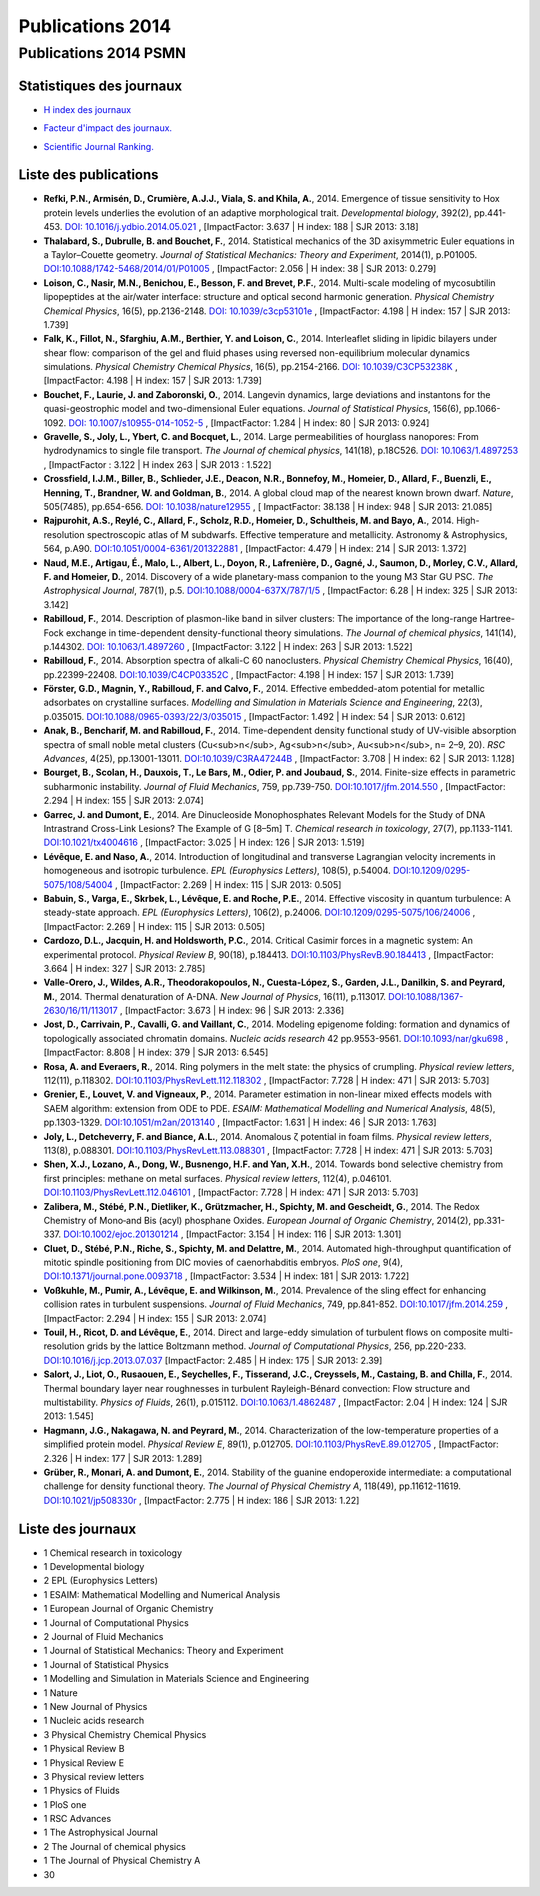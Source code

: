 .. _publications2014:

Publications 2014
=================

Publications 2014 PSMN
----------------------

Statistiques des journaux
~~~~~~~~~~~~~~~~~~~~~~~~~

.. container:: d-flex

    .. container::

        * `H index des journaux <http://www.scimagojr.com/help.php#rank_journals>`_

        .. image:: ../../_static/img_publications/plot_2014_hindex-1.png
            :alt: Graphique plot_2014_hindex-1

    .. container::

        * `Facteur d'impact des journaux. <https://www.scijournal.org/>`_

        .. image:: ../../_static/img_publications/plot_2014_if-1.png
            :alt: Graphique plot_2014_if-1

    .. container::

        * `Scientific Journal Ranking. <http://www.scimagojr.com/help.php#rank_journals>`_

        .. image:: ../../_static/img_publications/plot_2014_sjr-1.png
            :alt: Graphique plot_2014_sjr-1

Liste des publications
~~~~~~~~~~~~~~~~~~~~~~

* **Refki, P.N., Armisén, D., Crumière, A.J.J., Viala, S. and Khila, A.**, 2014. Emergence of tissue sensitivity to Hox protein levels underlies the evolution of an adaptive morphological trait. *Developmental biology*, 392(2), pp.441-453. `DOI: 10.1016/j.ydbio.2014.05.021 <http://www.sciencedirect.com/science/article/pii/S0012160614002772>`_ , [ImpactFactor: 3.637 | H index: 188 | SJR 2013: 3.18]

* **Thalabard, S., Dubrulle, B. and Bouchet, F.**, 2014. Statistical mechanics of the 3D axisymmetric Euler equations in a Taylor–Couette geometry. *Journal of Statistical Mechanics: Theory and Experiment*, 2014(1), p.P01005. `DOI:10.1088/1742-5468/2014/01/P01005 <http://iopscience.iop.org/article/10.1088/1742-5468/2014/01/P01005/meta>`_ , [ImpactFactor: 2.056 | H index: 38 | SJR 2013: 0.279]

* **Loison, C., Nasir, M.N., Benichou, E., Besson, F. and Brevet, P.F.**, 2014. Multi-scale modeling of mycosubtilin lipopeptides at the air/water interface: structure and optical second harmonic generation. *Physical Chemistry Chemical Physics*, 16(5), pp.2136-2148. `DOI: 10.1039/c3cp53101e <http://pubs.rsc.org/en/Content/ArticleLanding/2014/CP/C3CP53101E#!divAbstract>`_ , [ImpactFactor: 4.198 | H index: 157 | SJR 2013: 1.739]

* **Falk, K., Fillot, N., Sfarghiu, A.M., Berthier, Y. and Loison, C.**, 2014. Interleaflet sliding in lipidic bilayers under shear flow: comparison of the gel and fluid phases using reversed non-equilibrium molecular dynamics simulations. *Physical Chemistry Chemical Physics*, 16(5), pp.2154-2166. `DOI: 10.1039/C3CP53238K <http://pubs.rsc.org/en/Content/ArticleLanding/2014/CP/C3CP53238K#!divAbstract>`_ , [ImpactFactor: 4.198 | H index: 157 | SJR 2013: 1.739]

* **Bouchet, F., Laurie, J. and Zaboronski, O.**, 2014. Langevin dynamics, large deviations and instantons for the quasi-geostrophic model and two-dimensional Euler equations. *Journal of Statistical Physics*, 156(6), pp.1066-1092. `DOI: 10.1007/s10955-014-1052-5 <https://link.springer.com/article/10.1007/s10955-014-1052-5>`_ , [ImpactFactor: 1.284 | H index: 80 | SJR 2013: 0.924]

* **Gravelle, S., Joly, L., Ybert, C. and Bocquet, L.**, 2014. Large permeabilities of hourglass nanopores: From hydrodynamics to single file transport. *The Journal of chemical physics*, 141(18), p.18C526. `DOI: 10.1063/1.4897253 <http://aip.scitation.org/doi/abs/10.1063/1.4897253>`_ , [ImpactFactor : 3.122 | H index 263 | SJR 2013 : 1.522]

* **Crossfield, I.J.M., Biller, B., Schlieder, J.E., Deacon, N.R., Bonnefoy, M., Homeier, D., Allard, F., Buenzli, E., Henning, T., Brandner, W. and Goldman, B.**, 2014. A global cloud map of the nearest known brown dwarf. *Nature*, 505(7485), pp.654-656. `DOI: 10.1038/nature12955 <http://www.nature.com/nature/journal/v505/n7485/abs/nature12955.html>`_ , [ ImpactFactor: 38.138 | H index: 948 | SJR 2013: 21.085] 

* **Rajpurohit, A.S., Reylé, C., Allard, F., Scholz, R.D., Homeier, D., Schultheis, M. and Bayo, A.**, 2014. High-resolution spectroscopic atlas of M subdwarfs. Effective temperature and metallicity. Astronomy & Astrophysics, 564, p.A90. `DOI:10.1051/0004-6361/201322881 <http://www.aanda.org/articles/aa/full_html/2014/04/aa22881-13/aa22881-13.html>`_ , [ImpactFactor: 4.479 | H index: 214 | SJR 2013: 1.372]

* **Naud, M.E., Artigau, É., Malo, L., Albert, L., Doyon, R., Lafrenière, D., Gagné, J., Saumon, D., Morley, C.V., Allard, F. and Homeier, D.**, 2014. Discovery of a wide planetary-mass companion to the young M3 Star GU PSC. *The Astrophysical Journal*, 787(1), p.5. `DOI:10.1088/0004-637X/787/1/5 <http://iopscience.iop.org/article/10.1088/0004-637X/787/1/5/meta>`_ , [ImpactFactor: 6.28 | H index: 325 | SJR 2013: 3.142]

* **Rabilloud, F.**, 2014. Description of plasmon-like band in silver clusters: The importance of the long-range Hartree-Fock exchange in time-dependent density-functional theory simulations. *The Journal of chemical physics*, 141(14), p.144302. `DOI: 10.1063/1.4897260 <http://aip.scitation.org/doi/abs/10.1063/1.4897260>`_ , [ImpactFactor: 3.122 | H index: 263 | SJR 2013: 1.522]

* **Rabilloud, F.**, 2014. Absorption spectra of alkali-C 60 nanoclusters. *Physical Chemistry Chemical Physics*, 16(40), pp.22399-22408. `DOI:10.1039/C4CP03352C <http://pubs.rsc.org/en/Content/ArticleLanding/2014/CP/C4CP03352C#!divAbstract>`_ , [ImpactFactor: 4.198 | H index: 157 | SJR 2013: 1.739]

* **Förster, G.D., Magnin, Y., Rabilloud, F. and Calvo, F.**, 2014. Effective embedded-atom potential for metallic adsorbates on crystalline surfaces. *Modelling and Simulation in Materials Science and Engineering*, 22(3), p.035015. `DOI:10.1088/0965-0393/22/3/035015 <http://iopscience.iop.org/article/10.1088/0965-0393/22/3/035015/meta>`_ , [ImpactFactor: 1.492 | H index: 54 | SJR 2013: 0.612]

* **Anak, B., Bencharif, M. and Rabilloud, F.**, 2014. Time-dependent density functional study of UV-visible absorption spectra of small noble metal clusters (Cu<sub>n</sub>, Ag<sub>n</sub>, Au<sub>n</sub>, n= 2–9, 20). *RSC Advances*, 4(25), pp.13001-13011. `DOI:10.1039/C3RA47244B <http://pubs.rsc.org/en/Content/ArticleLanding/2014/RA/c3ra47244b#!divAbstract>`_ , [ImpactFactor: 3.708 | H index: 62 | SJR 2013: 1.128]

* **Bourget, B., Scolan, H., Dauxois, T., Le Bars, M., Odier, P. and Joubaud, S.**, 2014. Finite-size effects in parametric subharmonic instability. *Journal of Fluid Mechanics*, 759, pp.739-750. `DOI:10.1017/jfm.2014.550 <https://www.cambridge.org/core/services/aop-cambridge-core/content/view/S0022112014005503>`_ , [ImpactFactor: 2.294 | H index: 155 | SJR 2013: 2.074]

* **Garrec, J. and Dumont, E.**, 2014. Are Dinucleoside Monophosphates Relevant Models for the Study of DNA Intrastrand Cross-Link Lesions? The Example of G [8–5m] T. *Chemical research in toxicology*, 27(7), pp.1133-1141. `DOI:10.1021/tx4004616 <http://pubs.acs.org/doi/abs/10.1021/tx4004616>`_ , [ImpactFactor: 3.025 | H index: 126 | SJR 2013: 1.519]

* **Lévêque, E. and Naso, A.**, 2014. Introduction of longitudinal and transverse Lagrangian velocity increments in homogeneous and isotropic turbulence. *EPL (Europhysics Letters)*, 108(5), p.54004. `DOI:10.1209/0295-5075/108/54004 <http://iopscience.iop.org/article/10.1209/0295-5075/108/54004/meta>`_ ,  [ImpactFactor: 2.269 | H index: 115 | SJR 2013: 0.505]

* **Babuin, S., Varga, E., Skrbek, L., Lévêque, E. and Roche, P.E.**, 2014. Effective viscosity in quantum turbulence: A steady-state approach. *EPL (Europhysics Letters)*, 106(2), p.24006. `DOI:10.1209/0295-5075/106/24006 <http://iopscience.iop.org/article/10.1209/0295-5075/106/24006/meta>`_ ,  [ImpactFactor: 2.269 | H index: 115 | SJR 2013: 0.505]

* **Cardozo, D.L., Jacquin, H. and Holdsworth, P.C.**, 2014. Critical Casimir forces in a magnetic system: An experimental protocol. *Physical Review B*, 90(18), p.184413. `DOI:10.1103/PhysRevB.90.184413 <https://journals.aps.org/prb/abstract/10.1103/PhysRevB.90.184413>`_ , [ImpactFactor: 3.664 | H index: 327 | SJR 2013: 2.785]

* **Valle-Orero, J., Wildes, A.R., Theodorakopoulos, N., Cuesta-López, S., Garden, J.L., Danilkin, S. and Peyrard, M.**, 2014. Thermal denaturation of A-DNA. *New Journal of Physics*, 16(11), p.113017. `DOI:10.1088/1367-2630/16/11/113017 <http://iopscience.iop.org/article/10.1088/1367-2630/16/11/113017/meta>`_ , [ImpactFactor: 3.673 | H index: 96 | SJR 2013: 2.336]

* **Jost, D., Carrivain, P., Cavalli, G. and Vaillant, C.**, 2014. Modeling epigenome folding: formation and dynamics of topologically associated chromatin domains. *Nucleic acids research* 42 pp.9553-9561.  `DOI:10.1093/nar/gku698 <https://academic.oup.com/nar/article-lookup/doi/10.1093/nar/gku698>`_ ,  [ImpactFactor: 8.808 | H index: 379 | SJR 2013: 6.545]

* **Rosa, A. and Everaers, R.**, 2014. Ring polymers in the melt state: the physics of crumpling. *Physical review letters*, 112(11), p.118302. `DOI:10.1103/PhysRevLett.112.118302 <https://journals.aps.org/prl/abstract/10.1103/PhysRevLett.112.118302>`_ , [ImpactFactor: 7.728 | H index: 471 | SJR 2013: 5.703]

* **Grenier, E., Louvet, V. and Vigneaux, P.**, 2014. Parameter estimation in non-linear mixed effects models with SAEM algorithm: extension from ODE to PDE. *ESAIM: Mathematical Modelling and Numerical Analysis*, 48(5), pp.1303-1329. `DOI:10.1051/m2an/2013140 <http://www.esaim-m2an.org/articles/m2an/abs/2014/05/m2an130140/m2an130140.html>`_ , [ImpactFactor: 1.631 | H index: 46 | SJR 2013: 1.763]

* **Joly, L., Detcheverry, F. and Biance, A.L.**, 2014. Anomalous ζ potential in foam films. *Physical review letters*, 113(8), p.088301. `DOI:10.1103/PhysRevLett.113.088301 <https://journals.aps.org/prl/abstract/10.1103/PhysRevLett.113.088301>`_ , [ImpactFactor: 7.728 | H index: 471 | SJR 2013: 5.703]

* **Shen, X.J., Lozano, A., Dong, W., Busnengo, H.F. and Yan, X.H.**, 2014. Towards bond selective chemistry from first principles: methane on metal surfaces. *Physical review letters*, 112(4), p.046101. `DOI:10.1103/PhysRevLett.112.046101 <https://journals.aps.org/prl/abstract/10.1103/PhysRevLett.112.046101>`_ , [ImpactFactor: 7.728 | H index: 471 | SJR 2013: 5.703]

* **Zalibera, M., Stébé, P.N., Dietliker, K., Grützmacher, H., Spichty, M. and Gescheidt, G.**, 2014. The Redox Chemistry of Mono‐and Bis (acyl) phosphane Oxides. *European Journal of Organic Chemistry*, 2014(2), pp.331-337. `DOI:10.1002/ejoc.201301214 <http://onlinelibrary.wiley.com/doi/10.1002/ejoc.201301214/full>`_ ,  [ImpactFactor: 3.154 | H index: 116 | SJR 2013: 1.301]

* **Cluet, D., Stébé, P.N., Riche, S., Spichty, M. and Delattre, M.**, 2014. Automated high-throughput quantification of mitotic spindle positioning from DIC movies of caenorhabditis embryos. *PloS one*, 9(4), `DOI:10.1371/journal.pone.0093718 <http://journals.plos.org/plosone/article?id=10.1371/journal.pone.0093718>`_ ,  [ImpactFactor: 3.534 | H index: 181 | SJR 2013: 1.722]

* **Voßkuhle, M., Pumir, A., Lévêque, E. and Wilkinson, M.**, 2014. Prevalence of the sling effect for enhancing collision rates in turbulent suspensions. *Journal of Fluid Mechanics*, 749, pp.841-852. `DOI:10.1017/jfm.2014.259 <https://www.cambridge.org/core/services/aop-cambridge-core/content/view/S0022112014002596>`_ ,  [ImpactFactor: 2.294 | H index: 155 | SJR 2013: 2.074]

* **Touil, H., Ricot, D. and Lévêque, E.**, 2014. Direct and large-eddy simulation of turbulent flows on composite multi-resolution grids by the lattice Boltzmann method. *Journal of Computational Physics*, 256, pp.220-233. `DOI:10.1016/j.jcp.2013.07.037 <http://www.sciencedirect.com/science/article/pii/S0021999113005299>`_   [ImpactFactor: 2.485 | H index: 175 | SJR 2013: 2.39]

* **Salort, J., Liot, O., Rusaouen, E., Seychelles, F., Tisserand, J.C., Creyssels, M., Castaing, B. and Chilla, F.**, 2014. Thermal boundary layer near roughnesses in turbulent Rayleigh-Bénard convection: Flow structure and multistability. *Physics of Fluids*, 26(1), p.015112. `DOI:10.1063/1.4862487 <http://aip.scitation.org/doi/abs/10.1063/1.4862487>`_ , [ImpactFactor: 2.04 | H index: 124 | SJR 2013: 1.545]

* **Hagmann, J.G., Nakagawa, N. and Peyrard, M.**, 2014. Characterization of the low-temperature properties of a simplified protein model. *Physical Review E*, 89(1), p.012705. `DOI:10.1103/PhysRevE.89.012705 <https://journals.aps.org/pre/abstract/10.1103/PhysRevE.89.012705>`_ ,  [ImpactFactor: 2.326 | H index: 177 | SJR 2013: 1.289]

*  **Grüber, R., Monari, A. and Dumont, E.**, 2014. Stability of the guanine endoperoxide intermediate: a computational challenge for density functional theory. *The Journal of Physical Chemistry A*, 118(49), pp.11612-11619. `DOI:10.1021/jp508330r <http://pubs.acs.org/doi/abs/10.1021/jp508330r>`_  , [ImpactFactor: 2.775 | H index: 186 | SJR 2013: 1.22]

Liste des journaux
~~~~~~~~~~~~~~~~~~

* 1 Chemical research in toxicology
* 1 Developmental biology
* 2 EPL (Europhysics Letters)
* 1 ESAIM: Mathematical Modelling and Numerical Analysis
* 1 European Journal of Organic Chemistry
* 1 Journal of Computational Physics
* 2 Journal of Fluid Mechanics
* 1 Journal of Statistical Mechanics: Theory and Experiment
* 1 Journal of Statistical Physics
* 1 Modelling and Simulation in Materials Science and Engineering
* 1 Nature
* 1 New Journal of Physics
* 1 Nucleic acids research
* 3 Physical Chemistry Chemical Physics
* 1 Physical Review B
* 1 Physical Review E
* 3 Physical review letters
* 1 Physics of Fluids
* 1 PloS one
* 1 RSC Advances
* 1 The Astrophysical Journal
* 2 The Journal of chemical physics
* 1 The Journal of Physical Chemistry A
* 30